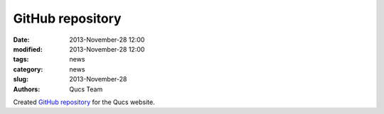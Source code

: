 GitHub repository
#################

:date: 2013-November-28 12:00
:modified: 2013-November-28 12:00
:tags: news
:category: news
:slug: 2013-November-28
:authors: Qucs Team

Created `GitHub repository`_ for the Qucs website.

.. _GitHub repository: https://github.com/Qucs/qucs.github.io
